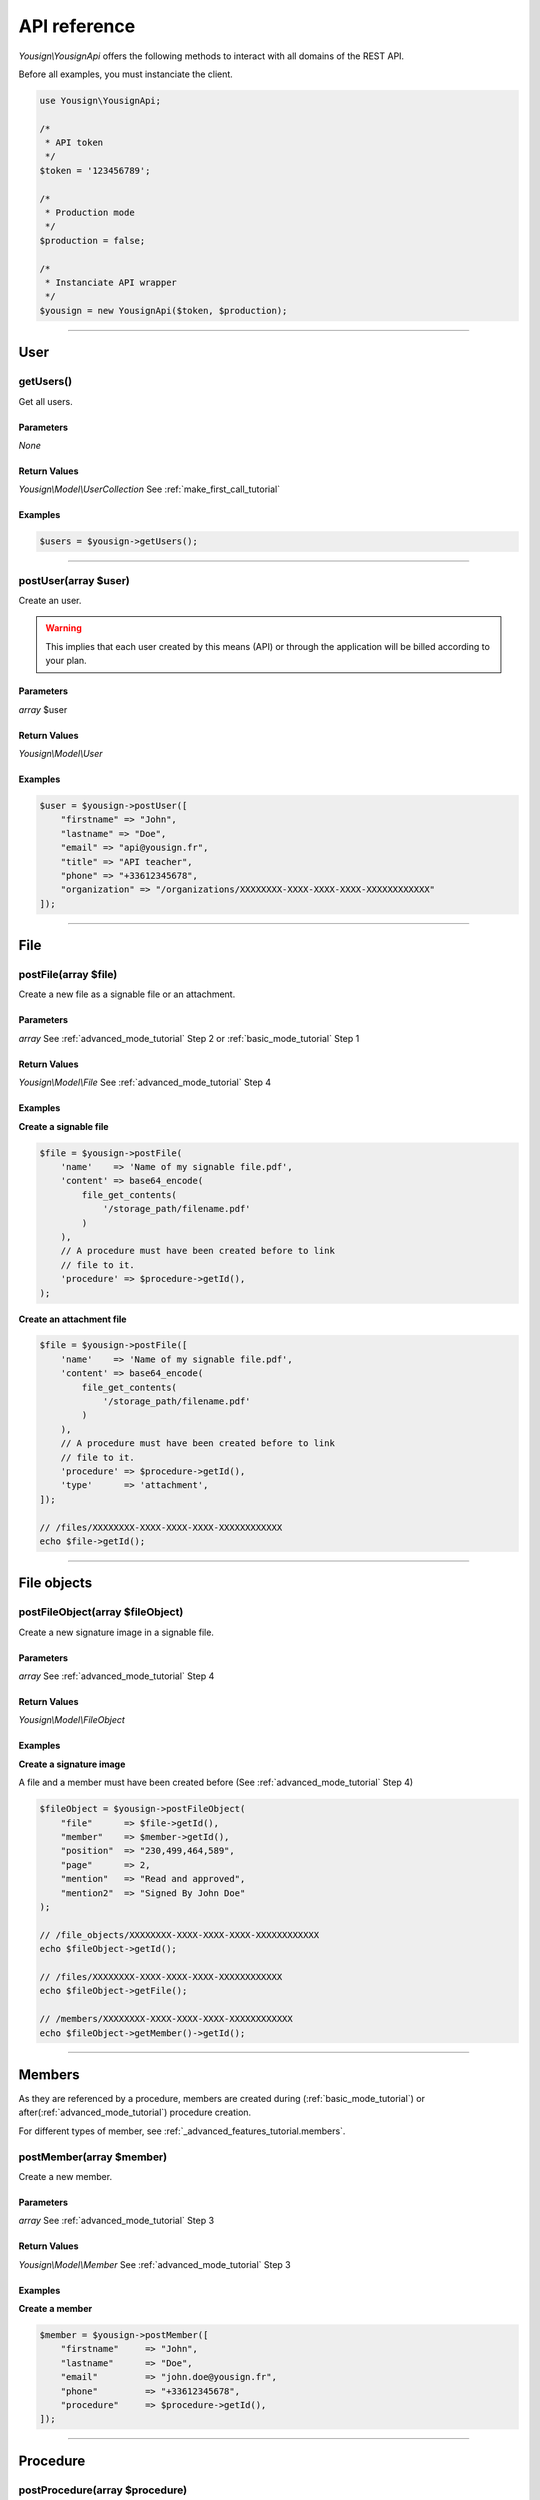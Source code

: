 .. _api_reference:

=============
API reference
=============

*Yousign\\YousignApi* offers the following methods to interact with
all domains of the REST API.

Before all examples, you must instanciate the client.

.. code-block:: php

    use Yousign\YousignApi;

    /*
     * API token
     */
    $token = '123456789';

    /*
     * Production mode
     */
    $production = false;

    /*
     * Instanciate API wrapper
     */
    $yousign = new YousignApi($token, $production);

________________________________________________________________________

User
====

getUsers()
----------

Get all users.

Parameters
~~~~~~~~~~

*None*

Return Values
~~~~~~~~~~~~~

*Yousign\\Model\\UserCollection* See :ref:`make_first_call_tutorial`

Examples
~~~~~~~~

.. code-block:: php

    $users = $yousign->getUsers();

________________________________________________________________________

postUser(array $user)
---------------------

Create an user.

.. warning::

    This implies that each user created by this means (API) or through
    the application will be billed according to your plan.

Parameters
~~~~~~~~~~

*array* $user


Return Values
~~~~~~~~~~~~~

*Yousign\\Model\\User*


Examples
~~~~~~~~

.. code-block:: php

    $user = $yousign->postUser([
        "firstname" => "John",
        "lastname" => "Doe",
        "email" => "api@yousign.fr",
        "title" => "API teacher",
        "phone" => "+33612345678",
        "organization" => "/organizations/XXXXXXXX-XXXX-XXXX-XXXX-XXXXXXXXXXXX"
    ]);

________________________________________________________________________


File
====

postFile(array $file)
---------------------

Create a new file as a signable file or an attachment.

Parameters
~~~~~~~~~~

*array* See :ref:`advanced_mode_tutorial` Step 2 or
:ref:`basic_mode_tutorial` Step 1

Return Values
~~~~~~~~~~~~~

*Yousign\\Model\\File* See :ref:`advanced_mode_tutorial` Step 4

Examples
~~~~~~~~

**Create a signable file**

.. code-block:: php

    $file = $yousign->postFile(
        'name'    => 'Name of my signable file.pdf',
        'content' => base64_encode(
            file_get_contents(
                '/storage_path/filename.pdf'
            )
        ),
        // A procedure must have been created before to link
        // file to it.
        'procedure' => $procedure->getId(),
    );


**Create an attachment file**

.. code-block:: php

    $file = $yousign->postFile([
        'name'    => 'Name of my signable file.pdf',
        'content' => base64_encode(
            file_get_contents(
                '/storage_path/filename.pdf'
            )
        ),
        // A procedure must have been created before to link
        // file to it.
        'procedure' => $procedure->getId(),
        'type'      => 'attachment',
    ]);

    // /files/XXXXXXXX-XXXX-XXXX-XXXX-XXXXXXXXXXXX
    echo $file->getId();

________________________________________________________________________

File objects
============


postFileObject(array $fileObject)
---------------------------------

Create a new signature image in a signable file.


Parameters
~~~~~~~~~~

*array* See :ref:`advanced_mode_tutorial` Step 4

Return Values
~~~~~~~~~~~~~

*Yousign\\Model\\FileObject*

Examples
~~~~~~~~

**Create a signature image**

A file and a member must have been created before (See
:ref:`advanced_mode_tutorial` Step 4)

.. code-block:: php

    $fileObject = $yousign->postFileObject(
        "file"      => $file->getId(),
        "member"    => $member->getId(),
        "position"  => "230,499,464,589",
        "page"      => 2,
        "mention"   => "Read and approved",
        "mention2"  => "Signed By John Doe"
    );

    // /file_objects/XXXXXXXX-XXXX-XXXX-XXXX-XXXXXXXXXXXX
    echo $fileObject->getId();

    // /files/XXXXXXXX-XXXX-XXXX-XXXX-XXXXXXXXXXXX
    echo $fileObject->getFile();

    // /members/XXXXXXXX-XXXX-XXXX-XXXX-XXXXXXXXXXXX
    echo $fileObject->getMember()->getId();
________________________________________________________________________

Members
=======

As they are referenced by a procedure, members are created during
(:ref:`basic_mode_tutorial`) or after(:ref:`advanced_mode_tutorial`)
procedure creation.

For different types of member, see
:ref:`_advanced_features_tutorial.members`.


postMember(array $member)
-------------------------

Create a new member.

Parameters
~~~~~~~~~~

*array* See :ref:`advanced_mode_tutorial` Step 3

Return Values
~~~~~~~~~~~~~

*Yousign\\Model\\Member* See :ref:`advanced_mode_tutorial` Step 3

Examples
~~~~~~~~

**Create a member**

.. code-block:: php

    $member = $yousign->postMember([
        "firstname"     => "John",
        "lastname"      => "Doe",
        "email"         => "john.doe@yousign.fr",
        "phone"         => "+33612345678",
        "procedure"     => $procedure->getId(),
    ]);


________________________________________________________________________

Procedure
=========

postProcedure(array $procedure)
-------------------------------

Create a new procedure.

Parameters
~~~~~~~~~~

*array* See :ref:`basic_mode_tutorial` Step 2 or
:ref:`advanced_mode_tutorial` Step 1

Return Values
~~~~~~~~~~~~~

*Yousign\\Model\\Procedure* See :ref:`basic_mode_tutorial` Step 3

Examples
~~~~~~~~

**Create a procedure in advanced mode**

For more, see :ref:`advanced_mode_tutorial`.

.. code-block:: php

    $procedure = $yousign->postProcedure([
        "name"        => "My first procedure",
        "description" => "Description of my procedure with advanced mode",
        "start"       => false,
    ]);

    // /procedures/XXXXXXXX-XXXX-XXXX-XXXX-XXXXXXXXXXXX
    echo $procedure->getId();

**Create a procedure in basic mode**

For more, see :ref:`basic_mode_tutorial`.

.. code-block:: php

    $procedure = $yousign->postProcedure([
        "name"        => "My first procedure",
        "description" => "Awesome! Here is the description of my first procedure",
        "members"     => [
            [
                "firstname" => "John",
                "lastname" => "Doe",
                "email" => "john.doe@yousign.fr",
                "phone" => "+33612345678",
                "fileObjects" => [
                    [
                        "file" => $file->getId(),
                        "page" => 2,
                        "position" => "230,499,464,589",
                        "mention" => "Read and approved",
                        "mention2" => "Signed by John Doe"
                    ]
                ]
            ]
        ]
    ]);

    // /procedures/XXXXXXXX-XXXX-XXXX-XXXX-XXXXXXXXXXXX
    echo $procedure->getId();

    foreach ($procedure->getMembers() as $member) {
        // /members/XXXXXXXX-XXXX-XXXX-XXXX-XXXXXXXXXXXX
        echo $member->getId();
    }

    foreach ($procedure->getFiles() as $file) {
        // /files/XXXXXXXX-XXXX-XXXX-XXXX-XXXXXXXXXXXX
        echo $file->getId();
    }

________________________________________________________________________


putProcedure(string $id, array $procedure)
------------------------------------------

Update a procedure. Start a procedure in :ref:`advanced_mode_tutorial`.

Parameters
~~~~~~~~~~

*string* A procedure identifier

*array* See :ref:`advanced_mode_tutorial` Step 5

Return Values
~~~~~~~~~~~~~

*Yousign\\Model\\Procedure*

Examples
~~~~~~~~

**Start a procedure in advanced mode**

For more, see :ref:`advanced_mode_tutorial`.

.. code-block:: php

    $procedure = $yousign->putProcedure(
        $procedure->getId(), [
        "start"       => true,
    ]);

    // /procedures/XXXXXXXX-XXXX-XXXX-XXXX-XXXXXXXXXXXX
    echo $procedure->getId();

    foreach ($procedure->getMembers() as $member) {
        // /members/XXXXXXXX-XXXX-XXXX-XXXX-XXXXXXXXXXXX
        echo $member->getId();
    }

    foreach ($procedure->getFiles() as $file) {
        // /files/XXXXXXXX-XXXX-XXXX-XXXX-XXXXXXXXXXXX
        echo $file->getId();
    }

________________________________________________________________________

HTTP client options
===================

Sometimes you may need to configure low-level things like HTTP headers,
timeout, proxy options.

This Yousign API client uses Guzzle HTTP client under the scene.
You can pass an array of options once, before calling API.



After the first call to the API is made, options are immutable.

setClientOptions(array $options)
--------------------------------

Parameters
~~~~~~~~~~

*array* See http://docs.guzzlephp.org/en/stable/request-options.html

Return Values
~~~~~~~~~~~~~

*Yousign\\YousignApi*

Examples
~~~~~~~~

**Configure a proxy before creating a procedure**

For more, see :ref:`advanced_mode_tutorial`.

.. code-block:: php

    $yousign = new YousignApi($token, $production);

    // Set up a proxy
    $yousign->setClientOptions([
        'proxy' => 'tcp://localhost:8125',
    ]);

    $procedure = $yousign->postProcedure([
        "name"        => "My first procedure",
        "description" => "Description of my procedure with advanced mode",
        "start"       => false,
    ]);

